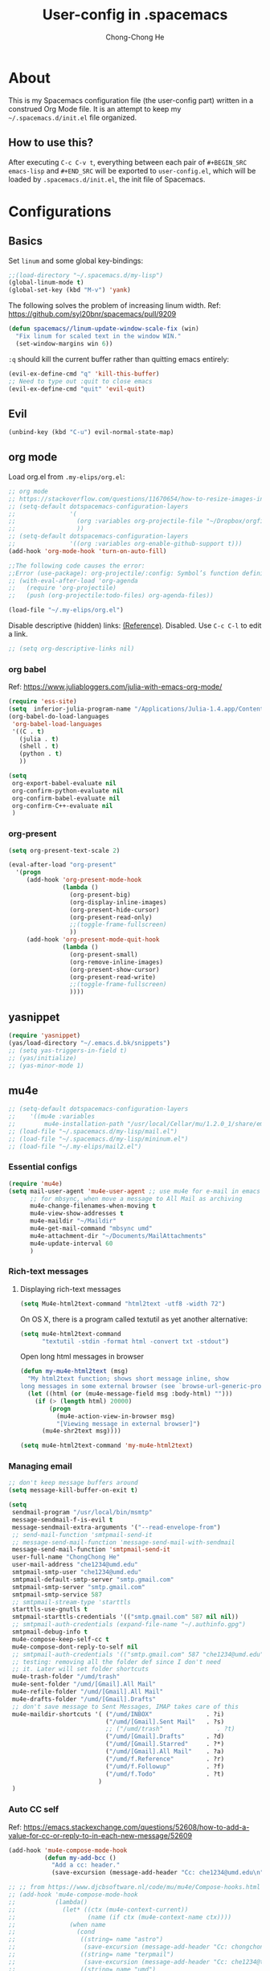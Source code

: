 #+TITLE: User-config in .spacemacs
#+AUTHOR: Chong-Chong He
#+STARTUP: overview
#+BABEL: :cache yes
#+PROPERTY: header-args :tangle yes

* About

This is my Spacemacs configuration file (the user-config part) written in a
construed Org Mode file. It is an attempt to keep my =~/.spacemacs.d/init.el=
file organized. 

** How to use this?

After executing =C-c C-v t=, everything between each pair of ~#+BEGIN_SRC
emacs-lisp~ and ~#+END_SRC~ will be exported to =user-config.el=, which will be
loaded by =.spacemacs.d/init.el=, the init file of Spacemacs.

* Configurations  

** Basics
   
Set ~linum~ and some global key-bindings:

#+BEGIN_SRC emacs-lisp
  ;;(load-directory "~/.spacemacs.d/my-lisp")
  (global-linum-mode t)
  (global-set-key (kbd "M-v") 'yank)
#+END_SRC

The following solves the problem of increasing linum width. Ref:
https://github.com/syl20bnr/spacemacs/pull/9209

#+begin_src emacs-lisp
  (defun spacemacs//linum-update-window-scale-fix (win)
    "Fix linum for scaled text in the window WIN."
    (set-window-margins win 6))
#+end_src

~:q~ should kill the current buffer rather than quitting emacs entirely:

#+begin_src emacs-lisp
  (evil-ex-define-cmd "q" 'kill-this-buffer)
  ;; Need to type out :quit to close emacs
  (evil-ex-define-cmd "quit" 'evil-quit)
#+end_src

** Evil

#+begin_src emacs-lisp
  (unbind-key (kbd "C-u") evil-normal-state-map)
#+end_src

** org mode

Load org.el from =.my-elips/org.el=:
#+begin_src emacs-lisp
  ;; org mode
  ;; https://stackoverflow.com/questions/11670654/how-to-resize-images-in-org-mode
  ;; (setq-default dotspacemacs-configuration-layers
  ;;               '(
  ;;                 (org :variables org-projectile-file "~/Dropbox/orgfiles/tasks.org")
  ;;                 ))
  ;; (setq-default dotspacemacs-configuration-layers
  ;;               '((org :variables org-enable-github-support t)))
  (add-hook 'org-mode-hook 'turn-on-auto-fill)

  ;;The following code causes the error:
  ;;Error (use-package): org-projectile/:config: Symbol’s function definition is void: org-projectile:per-repo
  ;; (with-eval-after-load 'org-agenda
  ;;   (require 'org-projectile)
  ;;   (push (org-projectile:todo-files) org-agenda-files))

  (load-file "~/.my-elips/org.el")
#+end_src

Disable descriptive (hidden) links: [[https://emacs.stackexchange.com/questions/5387/show-org-mode-hyperlink-as-plain-text/5417][(Reference)]]. Disabled. Use ~C-c C-l~ to
edit a link.
#+BEGIN_SRC emacs-lisp
  ;; (setq org-descriptive-links nil)
#+END_SRC

*** org babel

Ref: https://www.juliabloggers.com/julia-with-emacs-org-mode/
#+begin_src emacs-lisp
  (require 'ess-site)
  (setq  inferior-julia-program-name "/Applications/Julia-1.4.app/Contents/Resources/julia/bin/julia")
  (org-babel-do-load-languages
   'org-babel-load-languages
   '((C . t)
     (julia . t)
     (shell . t)
     (python . t)
     ))

  (setq
   org-export-babel-evaluate nil
   org-confirm-python-evaluate nil
   org-confirm-babel-evaluate nil
   org-confirm-C++-evaluate nil
   )
#+end_src

*** org-present

#+begin_src emacs-lisp
  (setq org-present-text-scale 2)

  (eval-after-load "org-present"
    '(progn
       (add-hook 'org-present-mode-hook
                 (lambda ()
                   (org-present-big)
                   (org-display-inline-images)
                   (org-present-hide-cursor)
                   (org-present-read-only)
                   ;;(toggle-frame-fullscreen)
                   ))
       (add-hook 'org-present-mode-quit-hook
                 (lambda ()
                   (org-present-small)
                   (org-remove-inline-images)
                   (org-present-show-cursor)
                   (org-present-read-write)
                   ;;(toggle-frame-fullscreen)
                   ))))
#+end_src
** yasnippet

#+begin_src emacs-lisp
  (require 'yasnippet)
  (yas/load-directory "~/.emacs.d.bk/snippets")
  ;; (setq yas-triggers-in-field t)
  ;; (yas/initialize)
  ;; (yas-minor-mode 1)
#+end_src

** mu4e

#+begin_src emacs-lisp
  ;; (setq-default dotspacemacs-configuration-layers
  ;; 	'((mu4e :variables
  ;; 		mu4e-installation-path "/usr/local/Cellar/mu/1.2.0_1/share/emacs/site-lisp")))
  ;; (load-file "~/.spacemacs.d/my-lisp/mail.el")
  ;; (load-file "~/.spacemacs.d/my-lisp/mininum.el")
  ;; (load-file "~/.my-elips/mail2.el")
#+end_src

*** Essential configs

#+begin_src emacs-lisp
  (require 'mu4e)
  (setq mail-user-agent 'mu4e-user-agent ;; use mu4e for e-mail in emacs
        ;; for mbsync, when move a message to All Mail as archiving
        mu4e-change-filenames-when-moving t
        mu4e-view-show-addresses t
        mu4e-maildir "~/Maildir"
        mu4e-get-mail-command "mbsync umd"
        mu4e-attachment-dir "~/Documents/MailAttachments"
        mu4e-update-interval 60
        )
#+end_src

*** Rich-text messages

**** Displaying rich-text messages

#+begin_src emacs-lisp :tangle no
  (setq Mu4e-html2text-command "html2text -utf8 -width 72")
#+end_src

On OS X, there is a program called textutil as yet another alternative:
#+begin_src emacs-lisp :tangle yes
  (setq mu4e-html2text-command
        "textutil -stdin -format html -convert txt -stdout")
#+end_src

Open long html messages in browser
#+begin_src emacs-lisp :tangle no
  (defun my-mu4e-html2text (msg)
    "My html2text function; shows short message inline, show
  long messages in some external browser (see `browse-url-generic-program')."
    (let ((html (or (mu4e-message-field msg :body-html) "")))
      (if (> (length html) 20000)
          (progn
            (mu4e-action-view-in-browser msg)
            "[Viewing message in external browser]")
        (mu4e-shr2text msg))))

  (setq mu4e-html2text-command 'my-mu4e-html2text)
#+end_src

*** Managing email

#+BEGIN_SRC emacs-lisp
  ;; don't keep message buffers around
  (setq message-kill-buffer-on-exit t)

  (setq
   sendmail-program "/usr/local/bin/msmtp"
   message-sendmail-f-is-evil t
   message-sendmail-extra-arguments '("--read-envelope-from")
   ;; send-mail-function 'smtpmail-send-it
   ;; message-send-mail-function 'message-send-mail-with-sendmail
   message-send-mail-function 'smtpmail-send-it
   user-full-name "ChongChong He"
   user-mail-address "che1234@umd.edu"
   smtpmail-smtp-user "che1234@umd.edu"
   smtpmail-default-smtp-server "smtp.gmail.com"
   smtpmail-smtp-server "smtp.gmail.com"
   smtpmail-smtp-service 587
   ;; smtpmail-stream-type 'starttls
   starttls-use-gnutls t
   smtpmail-starttls-credentials '(("smtp.gmail.com" 587 nil nil))
   ;; smtpmail-auth-credentials (expand-file-name "~/.authinfo.gpg")
   smtpmail-debug-info t
   mu4e-compose-keep-self-cc t
   mu4e-compose-dont-reply-to-self nil
   ;; smtpmail-auth-credentials '(("smtp.gmail.com" 587 "che1234@umd.edu" nil))
   ;; testing: removing all the folder def since I don't need
   ;; it. Later will set folder shortcuts
   mu4e-trash-folder "/umd/trash"
   mu4e-sent-folder "/umd/[Gmail].All Mail"
   mu4e-refile-folder "/umd/[Gmail].All Mail"
   mu4e-drafts-folder "/umd/[Gmail].Drafts"
   ;; don't save message to Sent Messages, IMAP takes care of this
   mu4e-maildir-shortcuts '( ("/umd/INBOX"               . ?i)
                             ("/umd/[Gmail].Sent Mail"   . ?s)
                             ;; ("/umd/trash"               . ?t)
                             ("/umd/[Gmail].Drafts"      . ?d)
                             ("/umd/[Gmail].Starred"     . ?*)
                             ("/umd/[Gmail].All Mail"    . ?a)
                             ("/umd/f.Reference"         . ?r)
                             ("/umd/f.Followup"          . ?f)
                             ("/umd/f.Todo"              . ?t)
                           )
   )
#+END_SRC

*** Auto CC self
  Ref:
  https://emacs.stackexchange.com/questions/52608/how-to-add-a-value-for-cc-or-reply-to-in-each-new-message/52609

  #+BEGIN_SRC emacs-lisp
    (add-hook 'mu4e-compose-mode-hook
              (defun my-add-bcc ()
                "Add a cc: header."
                (save-excursion (message-add-header "Cc: che1234@umd.edu\n"))))

    ;; ;; from https://www.djcbsoftware.nl/code/mu/mu4e/Compose-hooks.html
    ;; (add-hook 'mu4e-compose-mode-hook
    ;;           (lambda()
    ;;             (let* ((ctx (mu4e-context-current))
    ;;                    (name (if ctx (mu4e-context-name ctx))))
    ;;               (when name
    ;;                 (cond
    ;;                  ((string= name "astro")
    ;;                   (save-excursion (message-add-header "Cc: chongchong@astro.umd.edu\n")))
    ;;                  ((string= name "terpmail")
    ;;                   (save-excursion (message-add-header "Cc: che1234@terpmail.umd.edu\n")))
    ;;                  ((string= name "umd")
    ;;                   (save-excursion (message-add-header "Cc: che1234@umd.edu\n")))
    ;; 		 )))))
  #+END_SRC

*** send html message

Compose message with org-mode support by enabling ~org-mu4e-compose-org-mode~,
and do ~htmlize-and-send~: (Ref:
https://kitchingroup.cheme.cmu.edu/blog/2016/10/29/Sending-html-emails-from-org-mode-with-org-mime/
and https://lists.gnu.org/archive/html/emacs-orgmode/2016-11/msg00351.html) 

#+begin_src emacs-lisp
  (defun htmlize-and-send ()
    "When in an org-mu4e-compose-org-mode message, htmlize and send it."
    (interactive)
    (when (member 'org~mu4e-mime-switch-headers-or-body post-command-hook)
      (org-mime-htmlize)
      (org-mu4e-compose-org-mode)
      (message-send-and-exit)))
#+end_src

*** Making mu4e email faster

Ref: https://divansantana.com/making-mu4e-faster/index.html
# #+begin_src emacs-lisp 
#   (setq
#    mu4e-index-lazy-check t
#    mu4e-index-cleanup nil)
# #+end_src

*** Send-delay (not using)

**Not using**
Allowing to schedule mails to be sent at a later time. Thus enabling
the ability to “undo send” mails.

#+begin_src emacs-lisp :tangle no
  (require 'mu4e-send-delay)
  (mu4e-send-delay-setup)
  (add-hook 'mu4e-main-mode-hook 'mu4e-send-delay-initialize-send-queue-timer)

  (add-hook 'mu4e-main-mode-hook (lambda ()
                                   (define-key mu4e-compose-mode-map
                                     (kbd "C-c C-c")
                                     'mu4e-send-delay-send-and-exit)))
  (setq mu4e-send-delay-default-delay "1m")
#+end_src

*** Header of reply

Message citation with date and time:
#+begin_src emacs-lisp
  (setq message-citation-line-function 'message-insert-formatted-citation-line)
  (setq message-citation-line-format "On %a, %b %d %Y at %R, %f wrote:\n")
#+end_src
*** Notification

#+begin_src emacs-lisp
  (setq mu4e-enable-notifications t)
  (with-eval-after-load 'mu4e-alert
    ;; Enable Desktop notifications
    ;; (mu4e-alert-set-default-style 'notifications)) ; For Linux.
    ;; (mu4e-alert-set-default-style 'libnotify))  ; Alternative for Linux
    (mu4e-alert-set-default-style 'notifier))   ; For macOS (through the
                                                ; terminal notifier app).
    ;; (mu4e-alert-set-default-style 'growl))      ; Alternative for macOS.
#+end_src

** Latex

#+begin_src emacs-lisp
  (setq TeX-auto-save t)
  (add-hook 'LaTeX-mode-hook 'hs-minor-mode)
  (add-hook 'LaTeX-mode-hook 'outline-minor-mode)
  (setq TeX-PDF-mode t)	      ;; Compile documents to PDF by default
  ;; The following two lines make forward syncing possible. Tested on 2020-02-17
  (setq TeX-view-program-selection '((output-pdf "PDF Viewer")))
  (setq TeX-view-program-list
        '(("PDF Viewer" "/Applications/Skim.app/Contents/SharedSupport/displayline -b -g %n %o %b")))

  ;; CDLaTeX: bug, won't recognize multiple files if turned on
  ;; (add-hook 'LaTeX-mode-hook 'turn-on-cdlatex)
  ;; Make emacs aware of multi-file projects: do not need on spacemacs. not working when cdlatex is on
  ;; (setq-default TeX-master nil)
  (electric-pair-mode)
  (add-hook 'LaTeX-mode-hook
            '(lambda ()
               (define-key LaTeX-mode-map (kbd "$") 'self-insert-command)
               ))

  ;; (setq TeX-parse-self t)
  ;; ;; (add-hook 'latex-mode-hook 'turn-on-cdlatex)   ; with Emacs latex mode
  ;; (add-hook 'LaTeX-mode-hook 'turn-on-reftex)
  ;; (setq reftex-plug-into-AUCTeX t)
  ;; ;; (setq reftex-default-bibliography '("/Users/chongchonghe/Documents/bib_tmp.bib"))
  ;; ;; (setq helm-bibtex-bibliography '("/Users/chongchonghe/Documents/bib_tmp.bib"))

  ;; (setq TeX-source-correlate-start-server t)
  ;; ;;
  ;; (setq TeX-source-correlate-mode t) ; ?
  ;; (setq TeX-source-correlate-method 'synctex) ; ?
#+end_src

** Elfeed
   
[[https://github.com/skeeto/elfeed][Elfeed]] is a web feeds client that supports both Atom and RSS feeds.

*** User manual

References: 
- https://www.spacemacs.org/layers/+web-services/elfeed/README.html
- 
  
Shortcuts:
| Key Binding    | Description                                       |
|----------------+---------------------------------------------------|
| ~SPC a f~      | start elfeed                                      |
| ~gr~           | update all the feeds                              |
| ~gu~           | unjam elfeed if it is slow due to slow connection |
| ~w/W~          | start/stop web server                             |
| ~m~            | toggle tag star                                   |
| ~s~            | update the search filter ([[https://github.com/skeeto/elfeed#filter-syntax][filter syntax]])          |
| ~c~            | clear the search filter                           |
| ~b~            | open url in browser                               |
| ~r/u~, ~+/-~   | mark as read/unread                               |
| ~clear filter~ | set filter to default                             |

*** Configs

  Toggle star: (Ref: http://pragmaticemacs.com/emacs/star-and-unstar-articles-in-elfeed/)
  #+begin_src emacs-lisp
    (require 'elfeed)

    (defalias 'elfeed-toggle-star
      (elfeed-expose #'elfeed-search-toggle-all 'star))

    (eval-after-load 'elfeed-search
      '(define-key elfeed-search-mode-map (kbd "m") 'elfeed-toggle-star))

    ;; face for starred articles
    (defface elfeed-search-starred-title-face
      '((t :foreground "#f77"))
      "Marks a starred Elfeed entry.")

    (push '(star elfeed-search-starred-title-face) elfeed-search-face-alist)
  #+end_src

Managing ArXiv RSS Feeds in Emacs: (https://cundy.me/post/elfeed/)

#+begin_src emacs-lisp
  (defun concatenate-authors (authors-list)
    "Given AUTHORS-LIST, list of plists; return string of all authors
  concatenated."
    (mapconcat
     (lambda (author) (plist-get author :name))
     authors-list ", "))

  (defun my-search-print-fn (entry)
    "Print ENTRY to the buffer."

    (let* ((title (or (elfeed-meta entry :title) (elfeed-entry-title entry) ""))
           (title-faces (elfeed-search--faces (elfeed-entry-tags entry)))
           (feed (elfeed-entry-feed entry))
           (feed-title
            (when feed
              (or (elfeed-meta feed :title) (elfeed-feed-title feed))))
           (tags (mapcar #'symbol-name (elfeed-entry-tags entry)))
           (tags-str (concat "[" (mapconcat 'identity tags ",") "]"))
           (title-width (- (window-width) elfeed-goodies/feed-source-column-width
                           elfeed-goodies/tag-column-width 4))
           (title-column (elfeed-format-column
                          title (elfeed-clamp
                                 elfeed-search-title-min-width
                                 title-width
                                 title-width)
                          :left))
           (tag-column (elfeed-format-column
                        tags-str 13
                        :left))
           (feed-column (elfeed-format-column
                         feed-title 11
                         :left))
           (entry-authors (concatenate-authors
                           (elfeed-meta entry :authors)))
           (authors-column (elfeed-format-column
                            entry-authors 40
                            :left))
           )

      (if (>= (window-width) (* (frame-width) elfeed-goodies/wide-threshold))
          (progn
            (insert (propertize feed-column 'face 'elfeed-search-feed-face) " ")
            (insert (propertize tag-column 'face 'elfeed-search-tag-face) " ")
            (insert (propertize authors-column
                                'face 'elfeed-search-date-face
                                'kbd-help entry-authors) " ")
            (insert (propertize title 'face title-faces 'kbd-help title))
            )
        (insert (propertize title 'face title-faces 'kbd-help title)))))

  (setq elfeed-search-print-entry-function #'my-search-print-fn)
#+end_src

#+begin_src emacs-lisp :tangle no
  (defun concatenate-authors (authors-list)
    "Given AUTHORS-LIST, list of plists; return string of all authors
  concatenated."
    (mapconcat
     (lambda (author) (plist-get author :name))
     authors-list ", "))

  (defun my-search-print-fn (entry)
    "Print ENTRY to the buffer."
    (let* ((date (elfeed-search-format-date (elfeed-entry-date entry)))
           (title (or (elfeed-meta entry :title)
                      (elfeed-entry-title entry) ""))
           (title-faces (elfeed-search--faces (elfeed-entry-tags entry)))
           (feed-title (when feed
                         (or (elfeed-meta feed :title) (elfeed-feed-title feed))))
           (feed-title-column (elfeed-format-column
                               feed-title 11
                               :right))
           (feed (elfeed-entry-feed entry))
           (feed-title
            (when feed
              (or (elfeed-meta feed :title) (elfeed-feed-title feed))))
           (entry-authors (concatenate-authors
                           (elfeed-meta entry :authors)))
           (tags (mapcar #'symbol-name (elfeed-entry-tags entry)))
           ;; (tags-str (mapconcat
           ;;            (lambda (s) (propertize s 'face
           ;;                                    'elfeed-search-tag-face))
           ;;            tags ","))
           (tags-str (concat "[" (mapconcat 'identity tags ",") "]"))
           (title-width (- (window-width) 10
                           elfeed-search-trailing-width))
           (title-column (elfeed-format-column
                          title (elfeed-clamp
                                 elfeed-search-title-min-width
                                 title-width
                                 elfeed-search-title-max-width)
                          :left))
           ;; (authors-width 135)
           (authors-column (elfeed-format-column
                            entry-authors 40
                            :left)))
    
      (insert (propertize feed-title-column
                          'face 'elfeed-search-feed-face) " ")

      (insert (propertize date 'face 'elfeed-search-date-face) " ")
    
      (insert (propertize title-column
                          'face title-faces 'kbd-help title) " ")
    
      (insert (propertize authors-column
                          'face 'elfeed-search-date-face
                          'kbd-help entry-authors) " ")
    
      ;; (when feed-title
      ;;   (insert (propertize entry-authors
      ;; 'face 'elfeed-search-feed-face) " "))
    
      ;; (when entry-authors
      ;;   (insert (propertize feed-title
      ;;                       'face 'elfeed-search-feed-face) " "))
    
      ;; (when tags
      ;;   (insert "(" tags-str ")"))
    
      )
    )
  (setq elfeed-search-print-entry-function #'my-search-print-fn)
#+end_src

#+begin_src emacs-lisp :tangle no
  (defun concatenate-authors (authors-list)
    "Given AUTHORS-LIST, list of plists; return string of all authors
  concatenated."
    (mapconcat
     (lambda (author) (plist-get author :name))
     authors-list ", "))

  (defun my-search-print-fn (entry)
    "Print ENTRY to the buffer."
    (let* ((date (elfeed-search-format-date (elfeed-entry-date entry)))
           (title (or (elfeed-meta entry :title)
                      (elfeed-entry-title entry) ""))
           (title-faces (elfeed-search--faces (elfeed-entry-tags entry)))
           (feed (elfeed-entry-feed entry))
           (feed-title
            (when feed
              (or (elfeed-meta feed :title) (elfeed-feed-title feed))))
           ;; Should use this as a template to set the width of a column
           (feed-title-column (elfeed-format-column
                               feed-title 11
                               :right))
           (entry-authors (concatenate-authors
                           (elfeed-meta entry :authors)))
           (tags (mapcar #'symbol-name (elfeed-entry-tags entry)))
           (tags-str (concat "[" (mapconcat 'identity tags ",") "]"))
           ;; (tags-str (mapconcat
           ;;      (lambda (s) (propertize s 'face
           ;;            'elfeed-search-tag-face))
           ;;      tags ","))
           ;; (tags-width 11)
           ;; (tags-column (elfeed-format-column
           ;;               tags-str (elfeed-clamp
           ;;                         elfeed-search-title-min-width
           ;;                         tags-width
           ;;                         elfeed-search-title-max-width)
           ;;               :left))
           ;; (title-width (- (window-width) 10 elfeed-search-trailing-width))
           ;; (title-column (elfeed-format-column
           ;;                title (elfeed-clamp
           ;;                       elfeed-search-title-min-width
           ;;                       title-width
           ;;                       elfeed-search-title-max-width)
           ;;                :left))
           (title-column (elfeed-format-column
                          title 200
                          :left))
           ;; (authors-width 65)
           ;; (authors-column (elfeed-format-column
           ;;                  entry-authors (elfeed-clamp
           ;;                                 elfeed-search-title-min-width
           ;;                                 authors-width
           ;;                                 61)
           ;;                  :left)))
           (authors-column (elfeed-format-column
                            entry-authors 40
                            :left))
           ))
  
    ;; (when entry-authors
    ;;   (insert (propertize feed-title
    ;;                       'face 'elfeed-search-feed-face) " "))
    (insert (propertize feed-title-column
                        'face 'elfeed-search-feed-face) " ")
  
    (insert (propertize date 'face 'elfeed-search-date-face) " ")
  
    ;; I don't need tags in the header because starred item are shown as red
    ;; (insert (propertize tags-column 'face tags-str) " ")
  
    (insert (propertize title-column
                        'face title-faces 'kbd-help title) " ")
  
    (insert (propertize authors-column
                        'face 'elfeed-search-date-face
                        'kbd-help entry-authors) " ")
  
    ;; (when feed-title
    ;;   (insert (propertize entry-authors
    ;; 'face 'elfeed-search-feed-face) " "))
  
    )
  (setq elfeed-search-print-entry-function #'my-search-print-fn)
#+end_src

** Key-bindings

#+begin_src emacs-lisp
  ;; ;; Use cmd key for meta
  ;; ;; https://superuser.com/questions/297259/set-emacs-meta-key-to-be-the-mac-key
  (setq mac-option-key-is-meta nil
        mac-command-key-is-meta t
        mac-command-modifier 'meta
        mac-option-modifier 'super)
  ;; ;; make swithing windows easier
  (global-set-key (kbd "M-j") 'evil-window-down)
  (global-set-key (kbd "M-k") 'evil-window-up)
  (global-set-key (kbd "M-h") 'evil-window-left)
  (global-set-key (kbd "M-l") 'evil-window-right)
  ;; trying bind-key.el: https://emacs.stackexchange.com/questions/352/how-to-override-major-mode-bindings

  ;; ;; not working
  ;; (use-package bind-key
  ;;   :config
  ;;   (bind-keys*
  ;;    ("M-h" . 'evil-window-left)
  ;;    ("M-l" . 'evil-window-right)
  ;;    ("M-j" . 'evil-window-up)
  ;;    ("M-k" . 'evil-window-down)
  ;;    )
  ;; )
  ;; ;; not working
  ;; (define-key org-mode-map (kbd "M-j") nil)
  ;; (global-set-key (kbd "C-j") 'windmove-down)
  ;; (global-set-key (kbd "M-<up>") 'windmove-up)
  ;; (global-set-key (kbd "M-<right>") 'windmove-right)
  ;; (global-set-key (kbd "M-<left>") 'windmove-left)
  ;; Abandoned. Not working in org mode under spacemacs
  ;; (global-set-key (kbd "M-j") 'windmove-down)
  ;; (global-set-key (kbd "M-k") 'windmove-up)
  ;; (global-set-key (kbd "M-h") 'windmove-left)
  ;; (global-set-key (kbd "M-l") 'windmove-right)
  ;; (global-set-key (kbd "s-x") nil) ; my habits causes mistake
  ;; ;; https://orgmode.org/manual/Conflicts.html
  ;; ;; Make windmove work in Org mode:
  ;; (add-hook 'org-shiftup-final-hook 'windmove-up)
  ;; (add-hook 'org-shiftleft-final-hook 'windmove-left)
  ;; (add-hook 'org-shiftdown-final-hook 'evil-windmove-down)
  ;; (add-hook 'org-shiftright-final-hook 'windmove-right)
  ;; (define-key org-mode-map (kbd "M-h") 'windmove-left) ;; org conflicts
  ;; ;; Keybindings
  ;; (define-key evil-normal-state-map (kbd "M-h") #'evil-window-left)
  ;; (define-key evil-normal-state-map (kbd "M-j") #'evil-window-down)
  ;; (define-key evil-normal-state-map (kbd "M-k") #'evil-window-up)
  ;; (define-key evil-normal-state-map (kbd "M-l") #'evil-window-right)
#+end_src
** Atomic-chrome

#+begin_src emacs-lisp
  (require 'atomic-chrome)
  (atomic-chrome-start-server)
#+end_src
